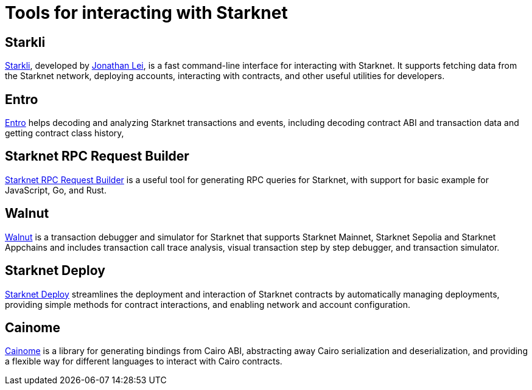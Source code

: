 = Tools for interacting with Starknet

== Starkli
https://github.com/xJonathanLEI/starkli/[Starkli^], developed by https://x.com/xjonathanlei[Jonathan Lei^], is a fast command-line interface for interacting with Starknet. It supports fetching data from the Starknet network, deploying accounts, interacting with contracts, and other useful utilities for developers. 

== Entro
https://github.com/NethermindEth/entro[Entro^] helps decoding and analyzing Starknet transactions and events, including decoding contract ABI and transaction data and getting contract class history, 

== Starknet RPC Request Builder
https://rpc-request-builder.voyager.online/[Starknet RPC Request Builder^] is a useful tool for generating RPC queries for Starknet, with support for basic example for JavaScript, Go, and Rust.

== Walnut
https://walnut.dev/[Walnut^] is a transaction debugger and simulator for Starknet that supports Starknet Mainnet, Starknet Sepolia and Starknet Appchains and includes transaction call trace analysis, visual transaction step by step debugger, and transaction simulator.

== Starknet Deploy
https://github.com/olas-protocol/starknet-deploy[Starknet Deploy^] streamlines the deployment and interaction of Starknet contracts by automatically managing deployments, providing simple methods for contract interactions, and enabling network and account configuration.

== Cainome
https://github.com/cartridge-gg/cainome[Cainome^] is a library for generating bindings from Cairo ABI, abstracting away Cairo serialization and deserialization, and providing a flexible way for different languages to interact with Cairo contracts.